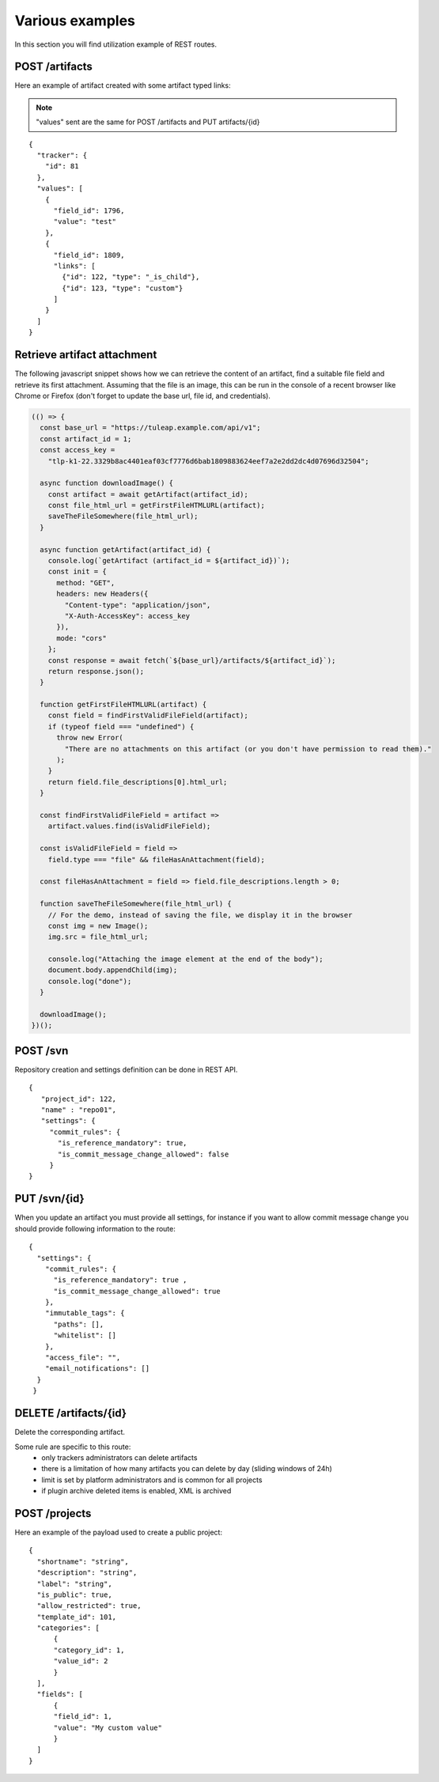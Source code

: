 Various examples
================

In this section you will find utilization example of REST routes.

POST /artifacts
---------------
Here an example of artifact created with some artifact typed links:

.. NOTE::

  "values" sent are the same for POST /artifacts and PUT artifacts/{id}


::

    {
      "tracker": {
        "id": 81
      },
      "values": [
        {
          "field_id": 1796,
          "value": "test"
        },
        {
          "field_id": 1809,
          "links": [
            {"id": 122, "type": "_is_child"},
            {"id": 123, "type": "custom"}
          ]
        }
      ]
    }

Retrieve artifact attachment
----------------------------

The following javascript snippet shows how we can retrieve the content of an
artifact, find a suitable file field and retrieve its first attachment. Assuming
that the file is an image, this can be run in the console of a recent browser
like Chrome or Firefox (don't forget to update the base url, file id, and
credentials).

.. code-block:: javascript

    (() => {
      const base_url = "https://tuleap.example.com/api/v1";
      const artifact_id = 1;
      const access_key =
        "tlp-k1-22.3329b8ac4401eaf03cf7776d6bab1809883624eef7a2e2dd2dc4d07696d32504";

      async function downloadImage() {
        const artifact = await getArtifact(artifact_id);
        const file_html_url = getFirstFileHTMLURL(artifact);
        saveTheFileSomewhere(file_html_url);
      }

      async function getArtifact(artifact_id) {
        console.log(`getArtifact (artifact_id = ${artifact_id})`);
        const init = {
          method: "GET",
          headers: new Headers({
            "Content-type": "application/json",
            "X-Auth-AccessKey": access_key
          }),
          mode: "cors"
        };
        const response = await fetch(`${base_url}/artifacts/${artifact_id}`);
        return response.json();
      }

      function getFirstFileHTMLURL(artifact) {
        const field = findFirstValidFileField(artifact);
        if (typeof field === "undefined") {
          throw new Error(
            "There are no attachments on this artifact (or you don't have permission to read them)."
          );
        }
        return field.file_descriptions[0].html_url;
      }

      const findFirstValidFileField = artifact =>
        artifact.values.find(isValidFileField);

      const isValidFileField = field =>
        field.type === "file" && fileHasAnAttachment(field);

      const fileHasAnAttachment = field => field.file_descriptions.length > 0;

      function saveTheFileSomewhere(file_html_url) {
        // For the demo, instead of saving the file, we display it in the browser
        const img = new Image();
        img.src = file_html_url;

        console.log("Attaching the image element at the end of the body");
        document.body.appendChild(img);
        console.log("done");
      }

      downloadImage();
    })();


POST /svn
---------
Repository creation and settings definition can be done in REST API.

::

    {
       "project_id": 122,
       "name" : "repo01",
       "settings": {
         "commit_rules": {
           "is_reference_mandatory": true,
           "is_commit_message_change_allowed": false
         }
    }


PUT /svn/{id}
-------------
When you update an artifact you must provide all settings, for instance if you want to
allow commit message change you should provide following information to the route:

::

    {
      "settings": {
        "commit_rules": {
          "is_reference_mandatory": true ,
          "is_commit_message_change_allowed": true
        },
        "immutable_tags": {
          "paths": [],
          "whitelist": []
        },
        "access_file": "",
        "email_notifications": []
      }
     }
     
DELETE /artifacts/{id}
----------------------
Delete the corresponding artifact.

Some rule are specific to this route: 
 - only trackers administrators can delete artifacts
 - there is a limitation of how many artifacts you can delete by day (sliding windows of 24h)
 - limit is set by platform administrators and is common for all projects
 - if plugin archive deleted items is enabled, XML is archived
 
POST /projects
--------------
Here an example of the payload used to create a public project:

::

    {
      "shortname": "string",
      "description": "string",
      "label": "string",
      "is_public": true,
      "allow_restricted": true,
      "template_id": 101,
      "categories": [
          {
          "category_id": 1,
          "value_id": 2
          }
      ],
      "fields": [
          {
          "field_id": 1,
          "value": "My custom value"
          }
      ]
    }

